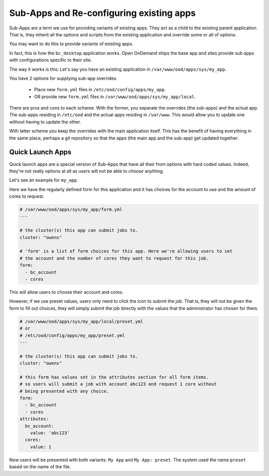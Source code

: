 
Sub-Apps and Re-configuring existing apps
=========================================

Sub-Apps are a term we use for providing variants of existing apps.
They act as a child to the existing parent application.  That is,
they inherit all the options and scripts from the existing application
and override some or all of options.

You may want to do this to provide variants of existing apps.

In fact, this is how the ``bc_desktop`` application works. Open OnDemand
ships the base app and sites provide sub apps with configurations specific
to their site.

The way it works is this: Let's say you  have an existing application in ``/var/www/ood/apps/sys/my_app``.

You have 2 options for supplying sub-app overrides.

  * Place new ``form.yml`` files in ``/etc/ood/config/apps/my_app``.
  * OR provide new ``form.yml`` files in  ``/var/www/ood/apps/sys/my_app/local``.

There are pros and cons to each scheme. With the former, you separate the overrides (the sub-apps)
and the actual app. The sub-apps residing in ``/etc/ood`` and the actual apps residing in ``/var/www``.
This would allow you to update one without having to update the other.

With latter scheme you keep the overrides with the main application itself. This has the benefit
of having everything in the same place, perhaps a git repository so that the apps (the main app and
the sub-app) get updated together.

.. _quick-launch-apps:

Quick Launch Apps
..................

Quick launch apps are a special version of Sub-Apps that have all their
from options with hard coded values. Indeed, they're not really options
at all as users will not be able to *choose* anything.

Let's see an example for ``my_app``.

Here we have the regularly defined form for this application and it
has choices for the account to use and the amount of cores to request.

.. code-block:: yaml

  # /var/www/ood/apps/sys/my_app/form.yml
  ---

  # the cluster(s) this app can submit jobs to.
  cluster: "owens"

  # 'form' is a list of form choices for this app. Here we're allowing users to set
  # the account and the number of cores they want to request for this job.
  form:
    - bc_account
    - cores

This will allow users to choose their account and cores.

However, if we use preset values, users only need to click the icon to submit
the job. That is, they will not be given the form to fill out choices, they
will simply submit the job directly with the values that the administrator has
chosen for them.

.. code-block:: yaml

  # /var/www/ood/apps/sys/my_app/local/preset.yml
  # or
  # /etc/ood/config/apps/my_app/preset.yml
  ---

  # the cluster(s) this app can submit jobs to.
  cluster: "owens"

  # this form has values set in the attributes section for all form items.
  # so users will submit a job with account abc123 and request 1 core without
  # being presented with any choice.
  form:
    - bc_account
    - cores
  attributes:
    bc_account:
      value: 'abc123'
    cores:
      value: 1

Now users will be presented with both variants. ``My App`` and
``My App: preset``.  The system used the name ``preset`` based
on the name of the file.
